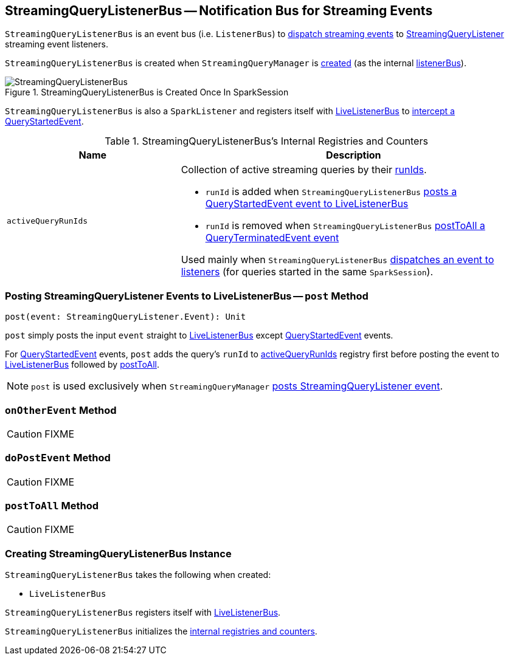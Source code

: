 == [[StreamingQueryListenerBus]] StreamingQueryListenerBus -- Notification Bus for Streaming Events

`StreamingQueryListenerBus` is an event bus (i.e. `ListenerBus`) to <<post, dispatch streaming events>> to link:spark-sql-streaming-StreamingQueryListener.adoc[StreamingQueryListener] streaming event listeners.

`StreamingQueryListenerBus` is created when `StreamingQueryManager` is link:spark-sql-streaming-StreamingQueryManager.adoc#creating-instance[created] (as the internal link:spark-sql-streaming-StreamingQueryManager.adoc#listenerBus[listenerBus]).

.StreamingQueryListenerBus is Created Once In SparkSession
image::images/StreamingQueryListenerBus.png[align="center"]

`StreamingQueryListenerBus` is also a `SparkListener` and registers itself with <<sparkListenerBus, LiveListenerBus>> to <<onOtherEvent, intercept a QueryStartedEvent>>.

[[internal-registries]]
.StreamingQueryListenerBus's Internal Registries and Counters
[cols="1,2",options="header",width="100%"]
|===
| Name
| Description

| [[activeQueryRunIds]] `activeQueryRunIds`
a| Collection of active streaming queries by their link:spark-sql-streaming-StreamingQuery.adoc#runId[runIds].

* `runId` is added when `StreamingQueryListenerBus` <<post, posts a QueryStartedEvent event to LiveListenerBus>>

* `runId` is removed when `StreamingQueryListenerBus` <<postToAll, postToAll a QueryTerminatedEvent event>>

Used mainly when `StreamingQueryListenerBus` <<doPostEvent, dispatches an event to listeners>> (for queries started in the same `SparkSession`).
|===

=== [[post]] Posting StreamingQueryListener Events to LiveListenerBus -- `post` Method

[source, scala]
----
post(event: StreamingQueryListener.Event): Unit
----

`post` simply posts the input `event` straight to <<sparkListenerBus, LiveListenerBus>> except link:spark-sql-streaming-QueryStartedEvent.adoc[QueryStartedEvent] events.

For link:spark-sql-streaming-QueryStartedEvent.adoc[QueryStartedEvent] events, `post` adds the query's `runId` to <<activeQueryRunIds, activeQueryRunIds>> registry first before posting the event to <<sparkListenerBus, LiveListenerBus>> followed by <<postToAll, postToAll>>.

NOTE: `post` is used exclusively when `StreamingQueryManager` link:spark-sql-streaming-StreamingQueryManager.adoc#postListenerEvent[posts StreamingQueryListener event].

=== [[onOtherEvent]] `onOtherEvent` Method

CAUTION: FIXME

=== [[doPostEvent]] `doPostEvent` Method

CAUTION: FIXME

=== [[postToAll]] `postToAll` Method

CAUTION: FIXME

=== [[creating-instance]] Creating StreamingQueryListenerBus Instance

`StreamingQueryListenerBus` takes the following when created:

* [[sparkListenerBus]] `LiveListenerBus`

`StreamingQueryListenerBus` registers itself with <<sparkListenerBus, LiveListenerBus>>.

`StreamingQueryListenerBus` initializes the <<internal-registries, internal registries and counters>>.
